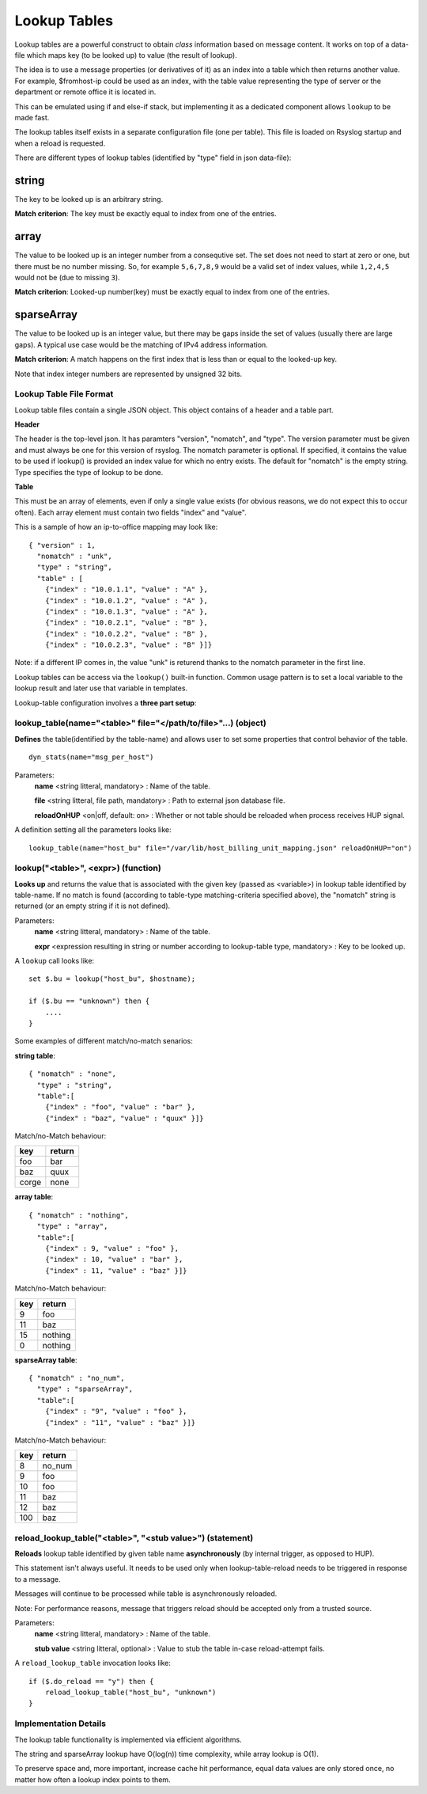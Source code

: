 Lookup Tables
=============

Lookup tables are a powerful construct to obtain *class* information based
on message content. It works on top of a data-file which maps key (to be looked
up) to value (the result of lookup).

The idea is to use a message properties (or derivatives of it) as an index
into a table which then returns another value. For example, $fromhost-ip
could be used as an index, with the table value representing the type of
server or the department or remote office it is located in.

This can be emulated using if and else-if stack, but implementing it as a
dedicated component allows ``lookup`` to be made fast.

The lookup tables itself exists in a separate configuration file (one per
table). This file is loaded on Rsyslog startup and when a reload is requested.

There are different types of lookup tables (identified by "type" field in json data-file):

string
^^^^^^

The key to be looked up is an arbitrary string.

**Match criterion**: The key must be exactly equal to index from one of the entries.

array
^^^^^

The value to be looked up is an integer number from a consequtive set.
The set does not need to start at zero or one, but there must be no number missing.
So, for example ``5,6,7,8,9`` would be a valid set of index values, while ``1,2,4,5`` would
not be (due to missing ``3``).

**Match criterion**: Looked-up number(key) must be exactly equal to index from one of the entries.

sparseArray
^^^^^^^^^^^

The value to be looked up is an integer value, but there may be gaps inside the
set of values (usually there are large gaps). A typical use case would be the
matching of IPv4 address information.

**Match criterion**: A match happens on the first index that is less than or equal to the looked-up key.

Note that index integer numbers are represented by unsigned 32 bits.


Lookup Table File Format
------------------------

Lookup table files contain a single JSON object. This object contains of a header and a table part.

**Header**

The header is the top-level json.
It has paramters "version", "nomatch", and "type".
The version parameter must be given and must always be one for this version of rsyslog.
The nomatch parameter is optional. If specified, it contains the value to be used if lookup() is provided
an index value for which no entry exists. The default for "nomatch" is the empty string.
Type specifies the type of lookup to be done.

**Table**

This must be an array of elements, even if only a single value exists (for obvious reasons,
we do not expect this to occur often). Each array element must contain two fields "index"
and "value". 

This is a sample of how an ip-to-office mapping may look like:

::
   
    { "version" : 1,
      "nomatch" : "unk",
      "type" : "string",
      "table" : [
        {"index" : "10.0.1.1", "value" : "A" },
        {"index" : "10.0.1.2", "value" : "A" },
        {"index" : "10.0.1.3", "value" : "A" },
        {"index" : "10.0.2.1", "value" : "B" },
        {"index" : "10.0.2.2", "value" : "B" },
        {"index" : "10.0.2.3", "value" : "B" }]}
    
Note: if a different IP comes in, the value "unk" is returend thanks to the nomatch parameter in the first line.

Lookup tables can be access via the ``lookup()`` built-in function. Common usage pattern is to set a local variable to
the lookup result and later use that variable in templates.

Lookup-table configuration involves a **three part setup**:

lookup_table(name="<table>" file="</path/to/file>"...) (object)
---------------------------------------------------------------

**Defines** the table(identified by the table-name) and allows user to set some properties that control behavior of the table.

::

   dyn_stats(name="msg_per_host")

Parameters:
    **name** <string litteral, mandatory> : Name of the table.

    **file** <string litteral, file path, mandatory> : Path to external json database file.

    **reloadOnHUP** <on|off, default: on> : Whether or not table should be reloaded when process receives HUP signal.

A definition setting all the parameters looks like:

::

   lookup_table(name="host_bu" file="/var/lib/host_billing_unit_mapping.json" reloadOnHUP="on")


lookup("<table>", <expr>) (function)
------------------------------------

**Looks up** and returns the value that is associated with the given key (passed as <variable>)
in lookup table identified by table-name. If no match is found (according to table-type
matching-criteria specified above), the "nomatch" string is returned (or an empty string if it is not defined).

Parameters:
    **name** <string litteral, mandatory> : Name of the table.
    
    **expr** <expression resulting in string or number according to lookup-table type, mandatory> : Key to be looked up.
    
A ``lookup`` call looks like:

::

   set $.bu = lookup("host_bu", $hostname);
   
   if ($.bu == "unknown") then {
       ....
   }

Some examples of different match/no-match senarios:

**string table**:

::

    { "nomatch" : "none",
      "type" : "string",
      "table":[
        {"index" : "foo", "value" : "bar" },
        {"index" : "baz", "value" : "quux" }]}

Match/no-Match behaviour:

======  ==============
key     return
======  ==============
foo     bar
baz     quux
corge   none
======  ==============

**array table**:

::

    { "nomatch" : "nothing",
      "type" : "array",
      "table":[
        {"index" : 9, "value" : "foo" },
        {"index" : 10, "value" : "bar" },
        {"index" : 11, "value" : "baz" }]}

Match/no-Match behaviour:

======  ==============
key     return
======  ==============
9       foo
11      baz
15      nothing
0       nothing
======  ==============

**sparseArray table**:

::

    { "nomatch" : "no_num",
      "type" : "sparseArray",
      "table":[
        {"index" : "9", "value" : "foo" },
        {"index" : "11", "value" : "baz" }]}

Match/no-Match behaviour:

======  ==============
key     return
======  ==============
8       no_num
9       foo
10      foo
11      baz
12      baz
100     baz
======  ==============


reload_lookup_table("<table>", "<stub value>") (statement)
-----------------------------------------------------------

**Reloads** lookup table identified by given table name **asynchronously** (by internal trigger, as opposed to HUP).

This statement isn't always useful. It needs to be used only when lookup-table-reload needs to be triggered in response to
a message.

Messages will continue to be processed while table is asynchronously reloaded.

Note: For performance reasons, message that triggers reload should be accepted only from a trusted source.

Parameters:
    **name** <string litteral, mandatory> : Name of the table.
    
    **stub value** <string litteral, optional> : Value to stub the table in-case reload-attempt fails.

A ``reload_lookup_table`` invocation looks like:

::
   
   if ($.do_reload == "y") then {
       reload_lookup_table("host_bu", "unknown")
   }


Implementation Details
----------------------

The lookup table functionality is implemented via efficient algorithms.

The string and sparseArray lookup have O(log(n)) time complexity, while array lookup is O(1).

To preserve space and, more important, increase cache hit performance, equal data values are only stored once,
no matter how often a lookup index points to them.
